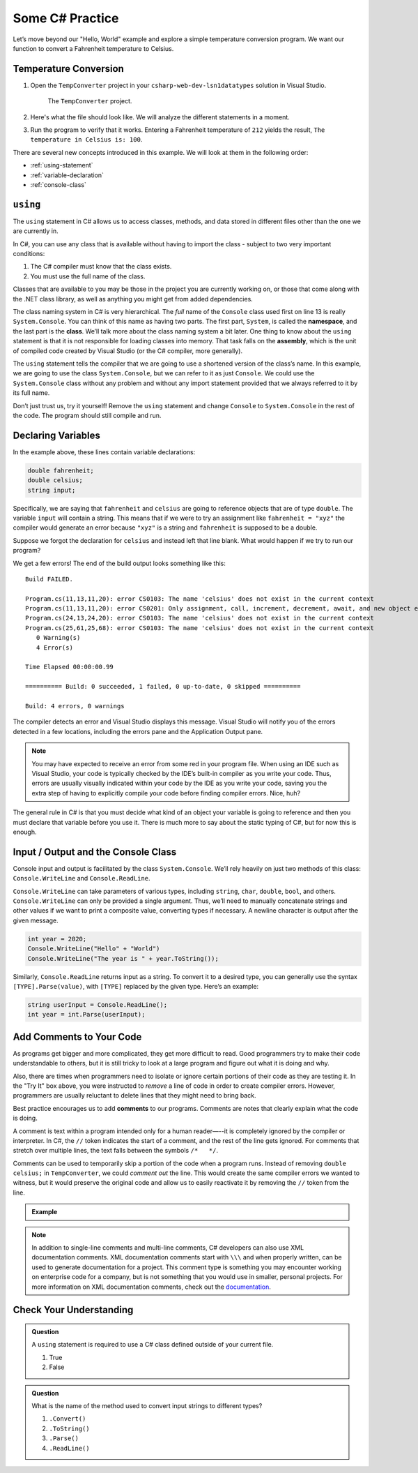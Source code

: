 Some C# Practice
================

Let’s move beyond our "Hello, World" example and explore a simple temperature
conversion program. We want our function to convert a Fahrenheit temperature to
Celsius.

.. _temp-conversion:

Temperature Conversion
-----------------------

#. Open the ``TempConverter`` project in your ``csharp-web-dev-lsn1datatypes`` solution in Visual Studio.

   .. figure:: figures/tempConverterTree.png
      :alt: The ``TempConverter`` project.

      The ``TempConverter`` project.

#. Here's what the file should look like. We will analyze the different statements 
   in a moment.

   .. sourcecode:: c#
      :linenos:

      using System;

      namespace TempConv
      {
         class Program
         {
            public static void Main(string[] args)
            {
                  double fahrenheit;
                  double celsius;
                  string input;

                  Console.WriteLine("Temperature in F:");
                  input = Console.ReadLine();
                  fahrenheit = double.Parse(input);

                  celsius = (fahrenheit - 32) * 5 / 9;
                  Console.WriteLine("The Temperature in C is: " + celsius);
                  Console.ReadLine();
            }
         }
      }

#. Run the program to verify that it works. Entering a Fahrenheit
   temperature of ``212`` yields the result, ``The temperature in Celsius is:
   100``.

There are several new concepts introduced in this example. We will look
at them in the following order:

-  :ref:`using-statement`
-  :ref:`variable-declaration`
-  :ref:`console-class`

.. index:: ! using, ! namespace, class, ! assembly

.. _using-statement:

``using``
---------

The ``using`` statement in C# allows us to access classes, methods, and
data stored in different files other than the one we are currently in.

In C#, you can use any class that is available without having to import
the class - subject to two very important conditions:

1. The C# compiler must know that the class exists.
2. You must use the full name of the class.

Classes that are available to you may be those in the project you are currently working on,
or those that come along with the .NET class library, as well as anything you might get 
from added dependencies.

The class naming system in C# is very hierarchical. The *full* name of the ``Console``
class used first on line 13 is really ``System.Console``. You can think of this name as having
two parts. The first part, ``System``, is called the **namespace**, and
the last part is the **class**. We’ll talk more about the class naming
system a bit later. 
One thing to know about the ``using`` statement is that it is not responsible for loading classes into memory.
That task falls on the **assembly**, which is the unit of compiled code
created by Visual Studio (or the C# compiler, more generally).

The ``using`` statement tells the compiler that we are going to use a
shortened version of the class’s name. In this example, we are going to
use the class ``System.Console``, but we can refer to it as just
``Console``. We could use the ``System.Console`` class without any
problem and without any import statement provided that we always
referred to it by its full name.

Don’t just trust us, try it yourself! Remove the ``using`` statement and
change ``Console`` to ``System.Console`` in the rest of the code. The
program should still compile and run.

.. _variable-declaration:

Declaring Variables
-------------------

In the example above, these lines contain variable declarations:

.. sourcecode:: c#

   double fahrenheit;
   double celsius;
   string input;

Specifically, we are saying that ``fahrenheit`` and ``celsius`` are going
to reference objects that are of type ``double``. The variable ``input``
will contain a string. This means that if we were to try an assignment
like ``fahrenheit = "xyz"`` the compiler would generate an error because
``"xyz"`` is a string and ``fahrenheit`` is supposed to be a double.

Suppose we forgot the declaration for ``celsius`` and instead
left that line blank. What would happen if we try to run our program?

We get a few errors! The end of the build output looks something like this:

:: 

   Build FAILED.

   Program.cs(11,13,11,20): error CS0103: The name 'celsius' does not exist in the current context
   Program.cs(11,13,11,20): error CS0201: Only assignment, call, increment, decrement, await, and new object expressions can be used as a statement
   Program.cs(24,13,24,20): error CS0103: The name 'celsius' does not exist in the current context
   Program.cs(25,61,25,68): error CS0103: The name 'celsius' does not exist in the current context
      0 Warning(s)
      4 Error(s)

   Time Elapsed 00:00:00.99

   ========== Build: 0 succeeded, 1 failed, 0 up-to-date, 0 skipped ==========

   Build: 4 errors, 0 warnings

The compiler detects an error and Visual Studio displays this message.
Visual Studio will notify you of the errors detected in a few locations, including 
the errors pane and the Application Output pane.

.. admonition:: Note

   You may have expected to receive an error from some red in your program file.
   When using an IDE such as Visual Studio, your code is typically checked
   by the IDE’s built-in compiler as you write your code. Thus, errors are
   usually visually indicated within your code by the IDE as you write your
   code, saving you the extra step of having to explicitly compile your
   code before finding compiler errors. Nice, huh?


The general rule in C# is that you must decide what kind of an object
your variable is going to reference and then you must declare that
variable before you use it. There is much more to say about the static
typing of C#, but for now this is enough.

.. index:: ! Console.WriteLine, ! Console.ReadLine

.. _console-class:

Input / Output and the Console Class
------------------------------------

Console input and output is facilitated by the class ``System.Console``.
We’ll rely heavily on just two methods of this class:
``Console.WriteLine`` and ``Console.ReadLine``.

``Console.WriteLine`` can take parameters of various types, including
``string``, ``char``, ``double``, ``bool``, and others. ``Console.WriteLine`` can only 
be provided a single argument. Thus, we’ll need to manually concatenate strings and other 
values if we want to print a composite value, converting types if necessary. A newline
character is output after the given message.

.. sourcecode:: c#

   int year = 2020;
   Console.WriteLine("Hello" + "World")
   Console.WriteLine("The year is " + year.ToString());

Similarly, ``Console.ReadLine`` returns input as a string. To convert it
to a desired type, you can generally use the syntax
``[TYPE].Parse(value)``, with ``[TYPE]`` replaced by the given type.
Here’s an example:

.. sourcecode:: c#

   string userInput = Console.ReadLine();
   int year = int.Parse(userInput);


Add Comments to Your Code
--------------------------

As programs get bigger and more complicated, they get more difficult to read.
Good programmers try to make their code understandable to others, but it is
still tricky to look at a large program and figure out what it is doing and
why.

Also, there are times when programmers need to isolate or ignore certain
portions of their code as they are testing it. In the "Try It" box above, you
were instructed to *remove* a line of code in order to create compiler errors.
However, programmers are usually reluctant to delete lines that they might need
to bring back.

.. index:: ! comments

Best practice encourages us to add **comments** to our programs. Comments are
notes that clearly explain what the code is doing.

A comment is text within a program intended only for a human reader—--it is
completely ignored by the compiler or interpreter. In C#, the ``//`` token
indicates the start of a comment, and the rest of the line gets ignored. For
comments that stretch over multiple lines, the text falls between the symbols
``/*   */``.

Comments can be used to temporarily skip a portion of the code when a
program runs. Instead of removing ``double celsius;`` in ``TempConverter``, we
could *comment out* the line. This would create the same compiler errors we
wanted to witness, but it would preserve the original code and allow us to
easily reactivate it by removing the ``//`` token from the line.

.. admonition:: Example

   .. sourcecode:: c#
      :linenos:

      using System;

      // Here is an example of a comment.

      /* Here is how
      to have
      multi-line
      comments. */

      /*
      Or
      like
      this.
      */

      namespace HelloWorld
      {
         class Program // Comments do not have to start at the beginning of a line.
         {
            static void Main(string[] args)
            {
                  Console.WriteLine("Hello World!");
                  // Console.WriteLine("Hello comments!"); This line won't print!
            }
         }
      }

.. admonition:: Note

   In addition to single-line comments and multi-line comments, C# developers can also use XML documentation comments.
   XML documentation comments start with ``\\\`` and when properly written, can be used to generate documentation for a project.
   This comment type is something you may encounter working on enterprise code for a company, but is not something that you would use in smaller, personal projects.
   For more information on XML documentation comments, check out the `documentation <https://docs.microsoft.com/en-us/dotnet/csharp/codedoc>`__.

Check Your Understanding
-------------------------

.. admonition:: Question

   A ``using`` statement is required to use a C# class defined outside of your current file.

   #. True
   #. False

.. ans: False, if the class is available at your current location, you can use the full namespace and class name.

.. admonition:: Question

   What is the name of the method used to convert input strings to different types?

   #. ``.Convert()``
   #. ``.ToString()``
   #. ``.Parse()``
   #. ``.ReadLine()``

.. ans: c, ``.Parse()``
